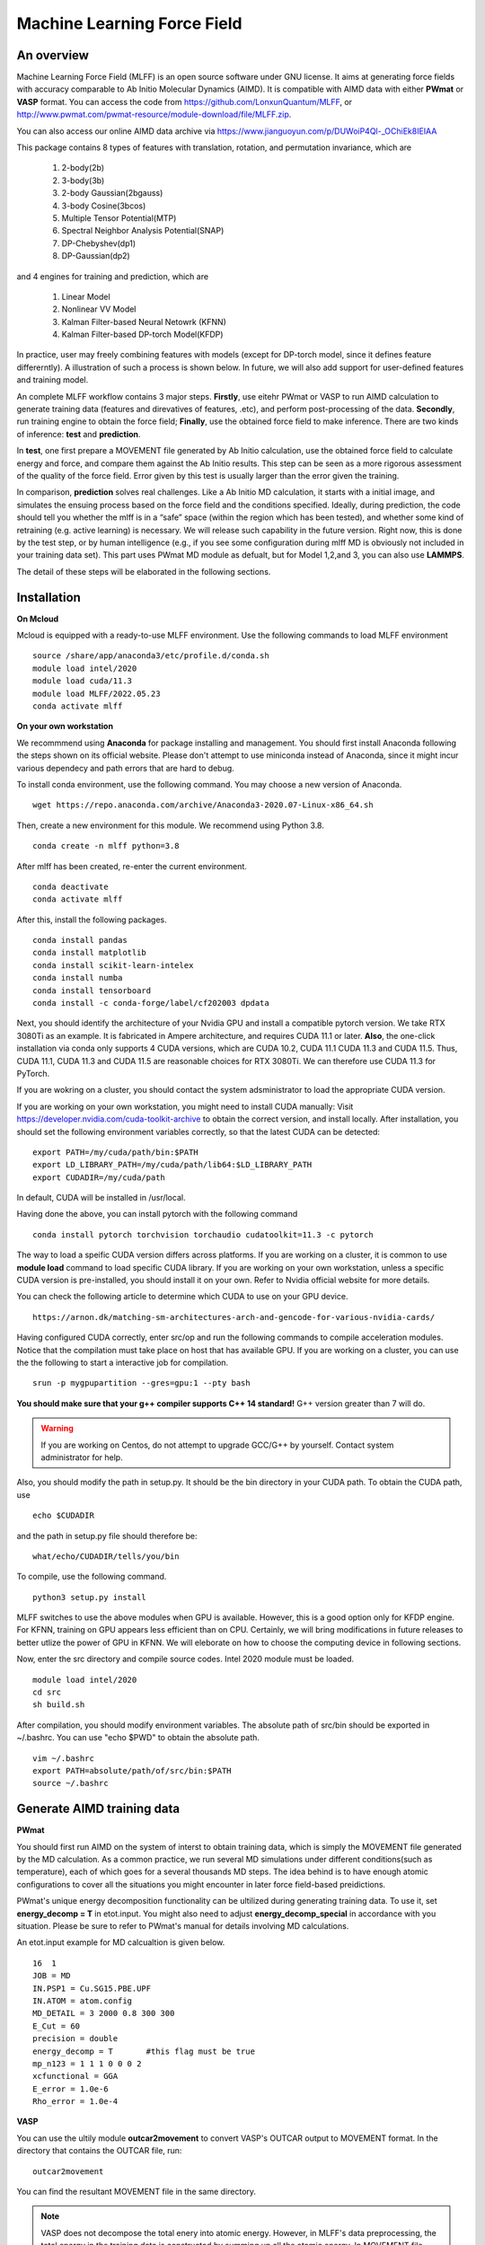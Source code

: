 Machine Learning Force Field
========================================

An overview
--------

Machine Learning Force Field (MLFF) is an open source software under GNU license. It aims at generating force fields with accuracy comparable to Ab Initio Molecular Dynamics (AIMD). It is compatible with AIMD data with either **PWmat** or **VASP** format. You can access the code from https://github.com/LonxunQuantum/MLFF, or http://www.pwmat.com/pwmat-resource/module-download/file/MLFF.zip. 

You can also access our online AIMD data archive via https://www.jianguoyun.com/p/DUWoiP4Ql-_OChiEk8IEIAA

This package contains 8 types of features with translation, rotation, and permutation invariance, which are

        1. 2-body(2b)
        2. 3-body(3b) 
        3. 2-body Gaussian(2bgauss)
        4. 3-body Cosine(3bcos) 
        5. Multiple Tensor Potential(MTP)
        6. Spectral Neighbor Analysis Potential(SNAP)
        7. DP-Chebyshev(dp1)        
        8. DP-Gaussian(dp2) 

and 4 engines for training and prediction, which are 

        1. Linear Model
        2. Nonlinear VV Model
        3. Kalman Filter-based Neural Netowrk (KFNN)
        4. Kalman Filter-based DP-torch Model(KFDP)

In practice, user may freely combining features with models (except for DP-torch model, since it defines feature differerntly). A illustration of such a process is shown below. In future, we will also add support for user-defined features and training model. 

.. image:: pictures/feat_model.png 

An complete MLFF workflow contains 3 major steps. **Firstly**, use eitehr PWmat or VASP to run AIMD calculation to generate training data (features and direvatives of features, .etc), and perform post-processing of the data. **Secondly**, run training engine to obtain the force field; **Finally**, use the obtained force field to make inference. There are two kinds of inference: **test** and **prediction**. 

In **test**, one first prepare a MOVEMENT file generated by Ab Initio calculation, use the obtained force field to calculate energy and force, and compare them against the Ab Initio results. This step can be seen as a more rigorous assessment of the quality of the force field. Error given by this test is usually larger than the error given the training. 

In comparison, **prediction** solves real challenges. Like a Ab Initio MD calculation, it starts with a initial image, and simulates the ensuing process based on the force field and the conditions specified.  Ideally, during prediction, the code should tell you whether the mlff is in a “safe” space (within the region which has been tested), and whether some kind of retraining (e.g. active learning) is necessary. We will release such capability in the future version. Right now, this is done by the test step, or by human intelligence (e.g., if you see some configuration during mlff MD is obviously not included in your training data set). This part uses PWmat MD module as defualt, but for Model 1,2,and 3, you can also use **LAMMPS**. 

The detail of these steps will be elaborated in the following sections. 

Installation
-------------

**On Mcloud**

Mcloud is equipped with a ready-to-use MLFF environment. Use the following commands to load MLFF environment

::

    source /share/app/anaconda3/etc/profile.d/conda.sh
    module load intel/2020
    module load cuda/11.3
    module load MLFF/2022.05.23
    conda activate mlff

**On your own workstation** 

We recommmend using **Anaconda** for package installing and management. You should first install Anaconda following the steps shown on its official website. Please don't attempt to use miniconda instead of Anaconda, since it might incur various dependecy and path errors that are hard to debug. 

To install conda environment, use the following command. You may choose a new version of Anaconda. 

::

    wget https://repo.anaconda.com/archive/Anaconda3-2020.07-Linux-x86_64.sh

Then, create a new environment for this module. We recommend using Python 3.8.  

::
    
    conda create -n mlff python=3.8

After mlff has been created, re-enter the current environment.
        
:: 
    
    conda deactivate
    conda activate mlff

After this, install the following packages. 

::

    conda install pandas
    conda install matplotlib
    conda install scikit-learn-intelex
    conda install numba         
    conda install tensorboard
    conda install -c conda-forge/label/cf202003 dpdata


Next, you should identify the architecture of your Nvidia GPU and install a compatible pytorch version. We take RTX 3080Ti as an example. It is fabricated in Ampere architecture, and requires CUDA 11.1 or later. **Also**, the one-click installation via conda only supports 4 CUDA versions, which are CUDA 10.2, CUDA 11.1 CUDA 11.3 and CUDA 11.5. Thus, CUDA 11.1, CUDA 11.3 and CUDA 11.5 are reasonable choices for RTX 3080Ti. We can therefore use CUDA 11.3 for PyTorch. 

If you are wokring on a cluster, you should contact the system adsministrator to load the appropriate CUDA version.

If you are working on your own workstation, you might need to install CUDA manually: Visit https://developer.nvidia.com/cuda-toolkit-archive to obtain the correct version, and install locally. After installation, you should set the following environment variables correctly, so that the latest CUDA can be detected:

::

    export PATH=/my/cuda/path/bin:$PATH
    export LD_LIBRARY_PATH=/my/cuda/path/lib64:$LD_LIBRARY_PATH
    export CUDADIR=/my/cuda/path

In default, CUDA will be installed in /usr/local. 

Having done the above, you can install pytorch with the following command

::

    conda install pytorch torchvision torchaudio cudatoolkit=11.3 -c pytorch 

The way to load a speific CUDA version differs across platforms. If you are working on a cluster, it is common to use **module load** command to load specific CUDA library. If you are working on your own workstation, unless a specific CUDA version is pre-installed, you should install it on your own. Refer to Nvidia official website for more details. 

You can check the following article to determine which CUDA to use on your GPU device.  

::

    https://arnon.dk/matching-sm-architectures-arch-and-gencode-for-various-nvidia-cards/

Having configured CUDA correctly, enter src/op and run the following commands to compile acceleration modules. Notice that the compilation must take place on host that has available GPU. If you are working on a cluster, you can use the the following to start a interactive job for compilation. 

::

    srun -p mygpupartition --gres=gpu:1 --pty bash

**You should make sure that your g++ compiler supports C++ 14 standard!** G++ version greater than 7 will do.  

.. Warning::
    If you are working on Centos, do not attempt to upgrade GCC/G++ by yourself. Contact system administrator for help. 


Also, you should modify the path in setup.py. It should be the bin directory in your CUDA path. To obtain the CUDA path, use 

::

    echo $CUDADIR

and the path in setup.py file should therefore be:

::

    what/echo/CUDADIR/tells/you/bin

To compile, use the following command.

::

    python3 setup.py install  

MLFF switches to use the above modules when GPU is available. However, this is a good option only for KFDP engine. For KFNN, training on GPU appears less efficient than on CPU. Certainly, we will bring modifications in future releases to better utlize the power of GPU in KFNN. We will eleborate on how to choose the computing device in following sections. 

Now, enter the src directory and compile source codes. Intel 2020 module must be loaded. 

:: 

    module load intel/2020
    cd src
    sh build.sh
    

After compilation, you should modify environment variables. The absolute path of src/bin should be exported in ~/.bashrc. You can use "echo $PWD" to obtain the absolute path.

::

    vim ~/.bashrc 
    export PATH=absolute/path/of/src/bin:$PATH
    source ~/.bashrc 

Generate AIMD training data 
--------------------------

**PWmat**

You should first run AIMD on the system of interst to obtain training data, which is simply the MOVEMENT file generated by the MD calculation. As a common practice, we run several MD simulations under different conditions(such as temperature), each of which goes for a several thousands MD steps. The idea behind is to have enough atomic configurations to cover all the situations you might encounter in later force field-based preidictions.  

PWmat's unique energy decomposition functionality can be ultilized during generating training data. To use it, set **energy_decomp = T** in etot.input. You might also need to adjust **energy_decomp_special** in accordance with you situation. Please be sure to refer to PWmat's manual for details involving MD calculations. 

An etot.input example for MD calcualtion is given below. 

:: 

    16  1
    JOB = MD
    IN.PSP1 = Cu.SG15.PBE.UPF
    IN.ATOM = atom.config
    MD_DETAIL = 3 2000 0.8 300 300
    E_Cut = 60 
    precision = double
    energy_decomp = T       #this flag must be true
    mp_n123 = 1 1 1 0 0 0 2
    xcfunctional = GGA
    E_error = 1.0e-6
    Rho_error = 1.0e-4

**VASP**

You can use the ultily module **outcar2movement** to convert VASP's OUTCAR output to MOVEMENT format. In the directory that contains the OUTCAR file, run: 

::
    
    outcar2movement

You can find the resultant MOVEMENT file in the same directory. 

.. Note::
    VASP does not decompose the total enery into atomic energy. However, in MLFF's data preprocessing, the total energy in the training data is constructed by summing up all the atomic energy. In MOVEMENT file converted from OUTCAR, you will notice that all atomic energy is simply the total energy divided by the number of atom. Thus, DO NOT use atomic energy for training when your training data is generated by VASP, since atomic energy here only serves as a means to obtain the value of the total energy. This also is why all 4 models use the total energy and the force as default training input.  

..
    **Principles for generating trianing data**

    As the first principle, training data set should well represent the 3N-dimensional phase space, where N is the number of atoms. That is, data should include the system’s spatial configurations as many as possible. The reason is self-evident under the framework of energy decomposition. In our example, the training data is usually made up of images from more several MD results with varying condtitions. However, these images are sampled from the raw data, otherwise data size can be overwhelming. We now use some naïve rules to pick up images from the raw data. We may introduce more complex sampling method in the future. 

Generate training data
-----------------------

You should first create a working directory for your system.  For instance, our example data is a Cu bulk system, and you can create a directory called "Cu_bulk" for it 

::  
    
    mkdir Cu_bulk 

Enter this directory, and create a director called "PWdata" for MOVEMENT files. 

.. image:: pictures/PWdata.png 

In Cu_bulk, create a directory callled **PWdata**. In PWdata, **create a single directory for each MOVEMENT file you wish to train**, and move all the MOVEMENT files in their corresponding directory. Notice that it is ok for different MOVEMENT to have different atom number. Name of the directory does not matter here. For example, 

.. image:: pictures/data123.png 

Notice that in each directory, the name of MOVEMENT file must be "MOVEMENT". Other names are not allowed. 

It is very important to put multiple MOVEMENT files in seperate directories: that being said, do not concatenate multiple MOVEMENT files into one. This is because in **seper.py** which will be used in KFNN and KFDP, a simple 80%-20% cut is used to form the training set and the validation set. Without doing so, you will probably end up with having a case that is not trained at all and only used as validation data! 


Go back to Cu_bulk, and create a python script called **parameters.py**. Like etot.input in PWmat, it is the master script that contains the relevant parameters. **In MLFF workflow, this is the only file user needs to modify**. 


You should first add **codedir** in parameters.py. It should be the absolute path of the MLFF package, which is the one that contains directory src. Notice that letter r must appear in front of the path string. **On Mcloud, such a path is simply** 

::
    
    codedir=r'/share/app/MLFF' 

Now, the feature generation may starts. Set the following parameters in **parameters.py**: 

**atomType**: the atomic numbers. In the example case, system consists of only Cu, thus atomType should be [29]. If the system contains more than one element, all atomic numbers should be specified. For instance, atomType should be [8,29] for CuO. Order does not matter here. 

**use_Ftype**: features fed into the training process. Usually, combinations such as [1,2],[3,4],[5],[6],[7],[8] are used, but you are free to explore other combinations. In the given example, we use [1,2]. Note that feature 6 could be slow. 

**isCalcFeat**: set to be True. Notice that this step will generate feature output files that can be reused by other training processes. They are stored in directory fread_dfeat. 

Besides, you should also pay attention to 2 extra parameters that are relevant: 

**Rc_M**: the cutoff radius of feature generation, in Angstrom. Since all of our 8 features are "local", which assumes that atomic properties such as energy are determined by near neighbors, this parameter controls how many neighbors are taken into account when generating features. Its default value is 6, but we recommand you trying different values for different system. 

**maxNeighborNum**: size of buffer, with default value 100. However, for some systems it is not enough to accommodate all the neighbors, and thus the feature generation fails. The singal of such an error can be found in /output. For each feature, an out file is generated. There should be out1 and out2 if feature combination [1,2] is chosen. In each out file, feature generation detail of each MD step is recorded. The correct scenario is shown below. 


.. image:: pictures/feature_success.png

If, however, you find that no information was printed, like the scenario shown below, you shoud assign **maxNeighborNum** with a larger number. 

.. image:: pictures/feature_fail.png 

For our example, a correct parameters.py should look like this 

.. image:: pictures/parameters.png  

After parameters.py are all set, run mlff.py in the current directory to obtain the features. 

::
    
    mlff.py

Having generated the feature data, you can now feed them into various training models. **isCalcFeat** should be turned off now. 

Model 1: Linear Model
----------------------

1.Training
^^^^^^^^^^

Turn on **isFitLinModel** to lanuch linear fitting. After training, you should turn off **isFitLinModel**. You should prepare a **parameters.py** that looks like this:

.. image:: pictures/lin_fit.png 

In the training of linear model, atomic energy, total energy and force are all used as training data. Their default weights are 0.0, 0.5 and 0.5. You can define the following parameters in **parameters.py** to adjust the weights, or turn off some of them. For example, the following setting means that only the total energy is used for training. 

::

    fortranFitWeightOfEnergy = 0.5 
    fortranFitWeightOfEtot = 0.0
    fortranFitWeightOfForce = 0.5 

2.Inference
^^^^^^^^^

Test
""""

Prepare another Ab Initio MOVEMENT file. In **Cu_bulk**, Create a new directory called **MD** and move the MOVEMENT file you wish to test against into it.  

Several parameters should be set in **parameters.py**. 

**isNewMd100**: set True

**imodel**: set to be 1, which is linear model. 

**md_num_process**: the mpi process number you wish to use. Its value can be up to the number of available cores in you CPU. 

Finally, use mlff.py to start a test. 

**Please be considerate when using Mcloud or other clusters: do not run mlff.py on the login node!** Instead, submit job via following slurm script: Notice that when submitting jobs through slurm, **ntasks-per-node** determines how many cores you can use. 

::

    #!/bin/sh
    #SBATCH --partition=mypartition
    #SBATCH --job-name=myjobname
    #SBATCH --nodes=1
    #SBATCH --ntasks-per-node=1
    #SBATCH --threads-per-core=1

    conda activate mlff

    mlff.py

Copy the above to a file, and name it **run.sh**. Notice that if you are working on Mcloud, replace **conda activate mlff** with the following block:

::

    source /share/app/anaconda3/etc/profile.d/conda.sh
    module load intel/2020
    module load cuda/11.3
    module load MLFF/2022.05.23
    conda activate mlff


Use the following command to submit:

::

    sbatch run.sh

In our example, a new MOVEMENT file can be found after the test. You can use **plot_mlff_inference.py** to visualize the results. The generated plot will appear in the working directory. 

::

    plot_mlff_inference.py 

Below is a plot of results for the Cu sample data. 

.. image:: pictures/lft.png

Prediction
""""""""""

The process of prediction is almost identical to that of MD in PWmat. First, create a **atom.config** file that contains an initial image. Next modify **md.input** generated in **test** step. Such a file should appear like this: 
::

    md.atom.config             (input file name )
    1, 100, 1.0, 600, 600      (MD_DETAIL as in PWmat MD calculatoin)
    F                          (Place holder)
    1                          (Type of model used for prediction. 1 stands for linear model)
    1                          (interval of MOVEMENT image taken. No need to change unless necessary)
    1                          (type of atom)
    29 58                      (atomic number and mass)

You should modify the first and the second line according to your need. The first line specifies the input file of the initial image. The second line is the same as **MD_DETAIL** flag in PWmat MD calculation. Please refer to PWmat's user manual for details. 

Use the following command to run prediction after parameters are set. **NUM_THREAD** stands for the mpi process number you wish to use. You can use the following 

::

    mpirun -n NUM_THREAD main_MD.x 

If you are working on Mcloud or other clusters, use the following script. Modify parameters according to the rules in "Test" section. 

::  

    #!/bin/sh
    #SBATCH --partition=mypartition
    #SBATCH --job-name=myjobname
    #SBATCH --nodes=1
    #SBATCH --ntasks-per-node=1
    #SBATCH --threads-per-core=1

    mpirun -n NUM_THREAD main_MD.x 

The outputs of prediction are the same as those of PWmat MD calculation. 

**LAMMPS**

To use LAMMPS as the MD engine, you should add these lines in LAMMPS's input file:

::

    
    pair_style qcad
    pair_coeff  * * 1 5 29

The first line specify pair style. In the second line, the first to stars are place holder. "1" represents the model you are using (in this case it is linear model). 5 means calculating neighbors every 5 steps. 29 is the first type of atom in the system. Notice that for system with more than 1 type of element, the atom numbers of all element should listed. For example, if the system is CuO, the second line should be: 

::

    pair_coeff  * * 1 5 8 29


Model 2: Nonlinear Model(VV) 
-------------------------

VV(vector-vector) goes beyond linear fitting by introducing nonlinearity. In linear model, we approximate the total energy by a linear combination of features. But in VV, we build a new set of features from the old ones. These new features are generated by feeding old ones into nonlinear functions. For example, they could be exp(-F_i), F_i* F_i, F_i* F_i *F_i, .etc.

1.Training
^^^^^^^^^^

First, perform feature generation and fitting as in linear model. Next, we start the training of VV model. It consists 2 parts: first, it generates secondary features based on the primary features; second, it selects a set of secondary features that brings the greatest reduction in the loss function. We call them **generation** and **selection** respectively. 

**Generation**

Run select_mm_VV.r in the working directory.   

::

    select_mm_VV.r

You should input the following parameters.

**itype**: type of atom taken into account. If system only consists of 1 type of atom, input 1; if there are more than 1 type of atom, input should be 1, or 2, or 3, .etc. We will elaborate on how to deal with more than one type of atom below. 

**iseed**: a minus integer seed. It is used to randomly form a temporary training set and test set. 

**include feat^3**: enter 0. This means do not inlcude cubic terms in the secondary feature. 

**iscan_MM, or not**: enter 1

You can observe that this routine is looping over the secondary features. Finally, 8000 secondary features are obtained. Each loop takes increasingly long time since it involves diagonalization of a dense matrix of increasing dimension. 

**Selection**

Run select_VV_MM.r again to select the best secondary features. Input parameters as follows:

**itype**: same as previous run

**iseed**: same as previous run

**include feat^3**: enter 0

**iscan_MM, or not**: enter 0

**input mm**: the number of secondary feature you wish to choose. 1000 to 2000 is a resonable range. 


**More than 1 type of element?**

For system with more than one type of element, you should run **generation** and **selection** more than once. For each type of element, you should run **generation** and **selection**  with resepct to each element. That is, run the whole selection with **itype=1**, and next **itype=2**, **itype=3**, etc. **iseed** and **input mm** must match in each selection. 


After **generation** and **selection**, prepare a file called **select_VV.input**, which should have the following format 

::  
    
    10
    2000           (mm number you used)
    20
    0
    20,4,2.0,0.001

You can keep everything except the mm number as a template.   

Copy **select_VV.input** into **fread_dfeat** directory, and run feat_dist_xp.r. Choose 1 when input selection pops up. 

::

    feat_dist_xp.r

Finally, go back to your working directory, and use **fit_VV_forceMM.r** to fit. You can observe that the number of feature used to fit, as well as the time to fit, significantly increased. 

::

    fit_VV_forceMM.r

2. Inference 
^^^^^^^^^^^^^

Test
""""

This step is similar to that of linear model. Add the following parameters in **parameters.py**. **isCalcFeat**  and  **isFitLinModel** shoudl be turned off. 

**isNewMd100**: set to be true 

**imodel**: 2, i.e. MD mode for VV

**md_num_process**: number of process you wish to use. 

Next, run 

::

    mlff.py

or submit job via script

::

    #!/bin/sh
    #SBATCH --partition=mycpupartition
    #SBATCH --job-name=myjobname
    #SBATCH --nodes=1
    #SBATCH --ntasks-per-node=32
    #SBATCH --threads-per-core=1

    conda activate mlff_debug

    mlff.py

Notice that if you are working on **Mcloud**, replace **conda activate mlff** with the following block:

::

    source /share/app/anaconda3/etc/profile.d/conda.sh
    module load intel/2020
    module load cuda/11.3
    module load MLFF/2022.05.23
    conda activate mlff

After MD, you can visualize the results as introduced in the linear model section. 

The graph below shows a VV inference on Cu1646 case. However, there is no guarantee that the choice of parameters is optimal. We will further explore better combinations of parameters. 

.. image:: pictures/vv.png 

Prediction
""""""""""""

The procedure is identical to that of linear model. 

**LAMMPS**

The procedure is the same as that of linear model. 

Model 3: Kalman Filter-based Neural Network
--------------------------------------------

In this Model, we use Kalman filter to improve the bare neural network(NN). Essentially, Kalman filter smooths the “spikes” of the high dimension cost function, curbing the likelihood of falling into local minimum. 

1.Training
^^^^^^^^^^

First, several NN parameters should be set in **parameters.py**. 
        
**use_GKalman**: set to be True

**is_scale**: set to be True

**storage_scaler**: set to be True. **This is important since it saves the scaler of data for later MD runs.** 

**itype_Ei_mean**: the estimation of mean energy of each type of atom. You should go to train_data/final_train and take a look at engy_scaled.npy via the following commands,

::

    cd train_data/final_train
    python 
    import numpy 
    numpy.load("engy_scaled.npy")

You don't need an excact mean, and a rough estimate should suffice. For example, for a CuO system which contains 2 types of atom, if the commands above returns something like this:

::

    array([[174.0633357],
       [174.0604308],
       [174.0453315],
       ...,
       [437.0013048],
       [437.3404306],
       [437.2137406]])

you can just set 

::

    itype_Ei_mean=[174.0,437.0] 

**kfnn_trainEtot, kfnn_trainEi, kfnn_trainForce**: flags to control which quantities are used to train the network. In default, Etot and Force are used, i.e. **kfnn_trainEtot=True** and **kfnn_trainForce=True** are set in the default parameters. If you wish use a different combination, for exanple, Ei and force, you should use the following setting:

::

    kfnn_trainEtot=False
    kfnn_trainEi=True

**n_epoch**: the number of epoch for training. You can start with 100. 

You might also want to modify the setting of NN network. However, if you are not totally familiar with the NN theory, it is ok to use the default value.  

**nLayer** The layer of neural network. Notice that more layers does not mean better result! The default value is 3.  

**nNode**: Number of nodes in each layer. The default setting is 15, 15, 1. The format of network setting looks like this:

::

    nNodes = np.array([[15],[15],[1]]) 

This means the first and the second layer have 15 nodes each, and the final layer is the output layer with only 1 node. 

If the system has more than one type of element, each type should be assigned with a network. For exmaple, for a system with 2 types of element, set up the networks in the following manner: 

::

    nNodes = np.array([[15,15],[15,15],[1,1]]) 

You can adjust the network size according to your need. Be advised, however, that due to the heavy computation required by KF, node number per atom should not be too large, and 15 appears reasonable in our test. 



We now use **seper.py** to devide data into a training set and a validation set. Currently, the default division is a simple cut between first 80% and 20%. Run the following command in the same directory. 

::

    seper.py

Next, use gen_data.py to re-formulate data. After this step you will find them in the directory **train_data**. 

::

    gen_data.py

After this step, add this parameter in parameters.py

**nFeatures** It is the number of features. It should be the sum of the two numbers in the last line of   /fread_dfeat/feat.info. In our example, nFeatures is 42. 

You can now launch **train.py**. You should also specify a directory with flag -s to save the logs and models. As stated above, training in GPU is not efficient as in CPU at this point. To force using cpu, add **--cpu** flag.

::
    
    train.py -s records --cpu

On Mcloud or your own cluster, use a script to submit a job. For example, 

::
        
    #!/bin/sh
    #SBATCH --partition=mypartition
    #SBATCH --job-name=myjobname
    #SBATCH --nodes=1
    #SBATCH --ntasks-per-node=num_of_threads
    #SBATCH --threads-per-core=1
    
    conda activate mlff 

    train.py -s records 

Notice that if you are working on **Mcloud**, replace **conda activate mlff** with the following block:

::

    source /share/app/anaconda3/etc/profile.d/conda.sh
    module load intel/2020
    module load cuda/11.3
    module load MLFF/2022.05.23
    conda activate mlff

2. During training
^^^^^^^^^^^^^^^^^^

During training, you can monitor te progress by checking the logs in **records** directory. 

**epoch_loss.dat**: loss, RMSE_Etot, RMSE_Ei, RMSE_F of training set in each epoch. 

**epoch_loss_valid.dat**: RMSE_Etot, RMSE_Ei, RMSE_F of valid set in each epoch.  

**model**: directory that contains the obtained models. The latest and the best model will be saved. 

You can use -R to plug in previously trained models. It will automatically search for "latest.pt" in record/model 

::

    train.py -R  

You can compare epoch_loss.dat and epoch_loss_valid.dat to see if an overfitting occurs. 

3. Inference 
^^^^^^^^^^^^

Test
""""

Copy **read_torch_wij.py** from diretory utils to the directory you are working in. Also, copy the compiled executable **main_MD.x** in QCAD/fortran_code into **src/bin**. 

Run 

::

    read_torch_wij.py

in your working directory. You should find **Wij.txt** and **data_scaler.txt** in /fread_dfeat after this step.  

Next, set the following parameters in parameters.py 

**isNewMd100**: set to be true 

**imodel**: 3, i.e. MD mode for NN

**md_num_process**: number of process you wish to use. 

Next, run 

::

    mlff.py

or submit job via a script

::

    #!/bin/sh
    #SBATCH --partition=mycpupartition
    #SBATCH --job-name=myjobname
    #SBATCH --nodes=1
    #SBATCH --ntasks-per-node=32
    #SBATCH --threads-per-core=1

    conda activate mlff_debug

    mlff.py

Notice that if you are working on **Mcloud**, replace **conda activate mlff** with the following block:

::

    source /share/app/anaconda3/etc/profile.d/conda.sh
    module load intel/2020
    module load cuda/11.3
    module load MLFF/2022.05.23
    conda activate mlff

This step is similar to the MD calculation in PWmat. After this, you can find a MOVEMENT file in the currently directory, which is generated by the MLFF-MD calculation. Use 

::

    plot_mlff_test.py 

to generate plot of the test result. The following plot shows the KFNN inference result on cu1646 case. 

.. image:: pictures/nn.png  

Prediction
""""""""""

The procedure for KFNN prediction is the same as in the linear model. You should alter the type of model for inference (which should be 3 in this case) accordingly.    

**LAMMPS**

The procedure is the same as that of linear model.
 
Model 4: Kalman Filter-based DP-torch
---------------------------

In this model, we incorporate Kalman filter with DP-torch model. You may choose to run DP-torch with or without Kalman filter. 

1.Training
^^^^^^^^^^

DP-torch model does not require input feature, but you still need a placeholder. Use feature 1 for this purpose. Next, set the following parameters. 

**dR_neigh**: set to be True

**use_LKalman**: set to be true if you wish to apply local Kalman filter upon DP. Note that **do not** attempt to use global KF, since memory usage will be unreasonably large. You should set the network configuration accordingly. See below. 

**batch_size**: without KF, batch size can be larger than 1. You can start with 4. But if KF is applied, batch size can only be 1

**n_epoch**: You need a epoch number larger than in KFNN. DP-torch might take several thousands epochs to converge. However, since a single DP-torch epoch is faster, there is no substantial difference between the total training time of DP-torch and that of KFNN. If KF is used, epoch number can be smaller. 

**nFeatures**: check the feature number in output/outx, with x being the feature index you chose. 

Having done the above, run **seper.py** and **gen_data.py** as in model 3. 

To initiate training, you should also choose a network configuration class in accordance with the model. 

**DP_cfg_dp**: without KF

**DP_cfg_dp_kf**: with KF 

In trainning, pass it in as an argument after flag **-n**.

::
    
    train.py --dp=True -n DP_cfg_dp -s record

You can also use the following script to submit job on your cluster. You have to submit this to nodes with at least 1 available GPU. 

::

    #!/bin/sh
    #SBATCH --partition=mygpupartition
    #SBATCH --job-name=cu1646_dp1
    #SBATCH --gres=gpu:1 
    #SBATCH --nodes=1
    #SBATCH --ntasks-per-node=4
    #SBATCH --threads-per-core=1
    
    conda activate mlff

    train.py --dp=True -n DP_cfg_dp -s record 

Notice that if you are working on **Mcloud**, replace **conda activate mlff** with the following block:

::

    source /share/app/anaconda3/etc/profile.d/conda.sh
    module load intel/2020
    module load cuda/11.3
    module load MLFF/2022.05.23
    conda activate mlff

2. Inference 
^^^^^^^^^^^^

Test 
""""

Move all the files in **PWdata** to a backup directory, and make **PWdata** empty. Copy MOVEMENT file you wish to test against into **PWdata**. Before starting, modify the following parameters in **parameters.py**: 

**test_ratio**: set to 1. This means that all images are used for testing. 

Also remove the previous directory that contains training data 

::
    
    rm train_data/ fread_dfeat/ output/ input/ -r 

Now, perform data processing as in training: 

::

    mlff.py
    seper.py
    gen_data.py

Finally, run 

::
    
    test.py --dp=True -n DP_cfg_dp 

RMSE of total energy and force will be reported at the end. A plot will also be generated. 

Below are the test results of DP-torch with Kalman filter and without Kalman Filter. 


.. image:: pictures/dp.png

.. image:: pictures/kfdp.png    

Prediction
""""""""""

First, create 2 files for MD calculation:

**atom.config**: The initial image for MD calculation. Other names are not allowed. 

**md.input**: The input file for MD calculation. For DP-torch model prediction, this file should look like this:

::

    atom.config             (input file name)
    1, 100, 1.0, 600, 600   (MD_DETAILS in PWmat MD calculation, refer to PWmat manaul for more details)
    F                       (Place holder)
    5                       (Type of model, 5 stands for dp)
    1                       (interval for MD movement. No need to change)
    2                       (Types of atom)
    29 58                   (Atomic number and mass)
    8 16                    (start a new line if you have more than 1 type of atom)

Next, run read_torch_wij_dp.py to extract the informations from the network. Note that in default this script look for /record/model/better.pt as the raw data. Also, **dstd.npy** and **davg.npy** are also used. They are generated during the training, so do not remove them after the training is done. 

::

    read_torch_wij_dp.py
..
    Also, add the following parameters in **parameters.py**

..
    **dp_predict**: set to be True 
    **test_ratio**: set to 1. 

Finally, use main_MD.x to start calculation. 

::

    main_MD.x

Or

::
    
    mpirun -n NUM_THREADS main_MD.x

